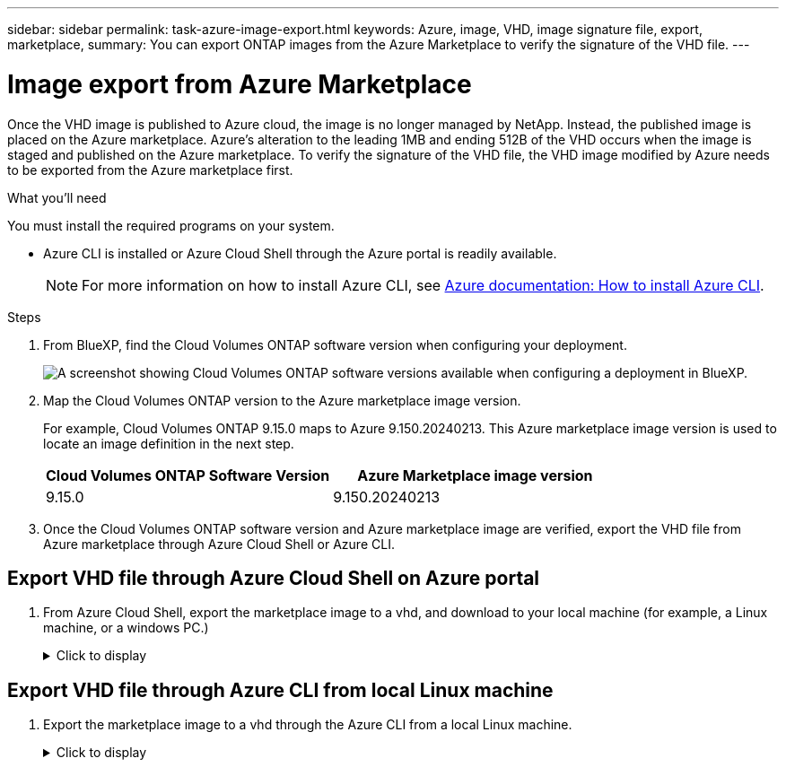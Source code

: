 ---
sidebar: sidebar
permalink: task-azure-image-export.html
keywords: Azure, image, VHD, image signature file, export, marketplace,
summary: You can export ONTAP images from the Azure Marketplace to verify the signature of the VHD file. 
---

= Image export from Azure Marketplace
:hardbreaks:
:nofooter:
:icons: font
:linkattrs:
:imagesdir: ./media/

[.lead]
Once the VHD image is published to Azure cloud, the image is no longer managed by NetApp. Instead, the published image is placed on the Azure marketplace. Azure's alteration to the leading 1MB and ending 512B of the VHD occurs when the image is staged and published on the Azure marketplace. To verify the signature of the VHD file, the VHD image modified by Azure needs to be exported from the Azure marketplace first.

.What you'll need

You must install the required programs on your system. 

* Azure CLI is installed or Azure Cloud Shell through the Azure portal is readily available. 
+ 
NOTE: For more information on how to install Azure CLI, see https://learn.microsoft.com/en-us/cli/azure/install-azure-cli[Azure documentation: How to install Azure CLI^].

.Steps

. From BlueXP, find the Cloud Volumes ONTAP software version when configuring your deployment.
+
image:screenshot_cvo_software_version.png[A screenshot showing Cloud Volumes ONTAP software versions available when configuring a deployment in BlueXP.]

. Map the Cloud Volumes ONTAP version to the Azure marketplace image version. 
+
For example, Cloud Volumes ONTAP 9.15.0 maps to Azure 9.150.20240213. This Azure marketplace image version is used to locate an image definition in the next step.
+
[cols="1,1"]
|===
|Cloud Volumes ONTAP Software Version |Azure Marketplace image version

|9.15.0
|9.150.20240213

|===

. Once the Cloud Volumes ONTAP software version and Azure marketplace image are verified, export the VHD file from Azure marketplace through Azure Cloud Shell or Azure CLI.

== Export VHD file through Azure Cloud Shell on Azure portal

. From Azure Cloud Shell, export the marketplace image to a vhd, and download to your local machine (for example, a Linux machine, or a windows PC.)
+
.Click to display
[%collapsible]
+
====

[source]
----
#Azure Cloud Shell on Azure portal to get VHD image from Azure Marketplace
a) Set the URN of the marketplace image. URN is with format "<publisher>:<offer>:<sku>:<version>". Optionally, a user can list NetApp marketplace images to confirm the proper image version.
PS /home/user1> $urn="netapp:netapp-ontap-cloud:ontap_cloud_pgo_sn:9.150.20240213"
PS /home/user1> $locName="eastus2"
PS /home/user1> $pubName="netapp"
PS /home/user1> $offerName="netapp-ontap-cloud"
PS /home/user1> $skuName="ontap_cloud_pgo_sn"
PS /home/user1> Get-AzVMImage -Location $locName -PublisherName $pubName -Offer $offerName -Sku $skuName |select version
...
141.20231128
9.141.20240131
9.150.20240213
...
 
b) Create a new managed disk from the Marketplace image with the matching image version
PS /home/user1> $diskName = “9.150.20240213-managed-disk"
PS /home/user1> $diskRG = “fnf1”
PS /home/user1> az disk create -g $diskRG -n $diskName --image-reference $urn
PS /home/user1> $sas = az disk grant-access --duration-in-seconds 3600 --access-level Read --name $diskName --resource-group $diskRG
PS /home/user1> $diskAccessSAS = ($sas | ConvertFrom-Json)[0].accessSas
 
c) Export a VHD from the managed disk to Azure Storage
Create a container with proper access level. As an example, a container named 'vi-images' with 'Container' access level is used here.
Get storage account access key, on Azure portal, 'Storage Accounts'/'signimgsa'/'Access Key'/'key1'/'key'/'show'/<copy>.
PS /home/user1> $storageAccountName = “signimgsa”
PS /home/user1> $containerName = “vm-images”
PS /home/user1> $storageAccountKey = "<replace with the above access key>"
PS /home/user1> $destBlobName = “9.150.20240213.vhd”
PS /home/user1> $destContext = New-AzureStorageContext -StorageAccountName $storageAccountName -StorageAccountKey $storageAccountKey
PS /home/user1> Start-AzureStorageBlobCopy -AbsoluteUri $diskAccessSAS -DestContainer $containerName -DestContext $destContext -DestBlob $destBlobName
PS /home/user1> Get-AzureStorageBlobCopyState –Container $containerName –Context $destContext -Blob $destBlobName
 
d) Download the generated image to your server, e.g., a Linux machine.
Use "wget <URL of file signimgsa/Containers/vm-images/9.150.20240213.vhd>".
The URL is organized in a formatted way. For automation tasks, the following example could be used to derive the URL string. Otherwise, Azure CLI 'az' command could be issued to get the URL, which is not covered in this guide. URL Example:
https://signimgsa2.blob.core.windows.net/vm-images/9.150.20240213.vhd
 
e) Clean up the managed disk
PS /home/user1> Revoke-AzDiskAccess -ResourceGroupName $diskRG -DiskName $diskName
PS /home/user1> Remove-AzDisk -ResourceGroupName $diskRG -DiskName $diskName
----

====

== Export VHD file through Azure CLI from local Linux machine

. Export the marketplace image to a vhd through the Azure CLI from a local Linux machine.
+
.Click to display
[%collapsible]
+
====

[source]
----
#Azure CLI on local Linux machine to get VHD image from Azure Marketplace
a) Login Azure CLI and list marketplace images
% az login --use-device-code
To sign in, use a web browser to open the page https://microsoft.com/devicelogin and enter the code XXXXXXXXX to authenticate.
 
% az vm image list --all --publisher netapp --offer netapp-ontap-cloud --sku ontap_cloud_pgo_sn
...
{
"architecture": "x64",
"offer": "netapp-ontap-cloud",
"publisher": "netapp",
"sku": "ontap_cloud_pgo_sn",
"urn": "netapp:netapp-ontap-cloud:ontap_cloud_pgo_sn:9.150.20240213",
"version": "9.150.20240213"
},
...
 
b) Create a new managed disk from the Marketplace image with the matching image version
% export urn="netapp:netapp-ontap-cloud:ontap_cloud_pgo_sn:9.150.20240213"
% export diskName="9.150.20240213-managed-disk"
% export diskRG="new_rg_your_rg"
% az disk create -g $diskRG -n $diskName --image-reference $urn
% az disk grant-access --duration-in-seconds 3600 --access-level Read --name $diskName --resource-group $diskRG
{
  "accessSas": "https://md-xxxxxx.blob.core.windows.net/xxxxxxx/abcd?sv=2018-03-28&sr=b&si=xxxxxxxx-xxxx-xxxx-xxxx-xxxxxxx&sigxxxxxxxxxxxxxxxxxxxxxxxx"
}
 
% export diskAccessSAS="https://md-xxxxxx.blob.core.windows.net/xxxxxxx/abcd?sv=2018-03-28&sr=b&si=xxxxxxxx-xxxx-xx-xx-xx&sigxxxxxxxxxxxxxxxxxxxxxxxx"
#To automate the process, the SAS needs to be extracted from the standard output. This is not included in this guide.
 
c) export vhd from managed disk
Create a container with proper access level. As an example, a container named 'vi-images' with 'Container' access level is used here.
Get storage account access key, on Azure portal, 'Storage Accounts'/'signimgsa'/'Access Key'/'key1'/'key'/'show'/<copy>. There should be az command that can achieve the same, but this is not included in this guide.
% export storageAccountName="signimgsa2"
% export containerName="vm-images"
% export storageAccountKey="xxxxxxxxxx"
% export destBlobName="9.150.20240213.vhd"
 
% az storage blob copy start --source-uri $diskAccessSAS --destination-container $containerName --account-name $storageAccountName --account-key $storageAccountKey --destination-blob $destBlobName
 
{
  "client_request_id": "xxxx-xxxx-xxxx-xxxx-xxxx",
  "copy_id": "xxxx-xxxx-xxxx-xxxx-xxxx",
  "copy_status": "pending",
  "date": "2022-11-02T22:02:38+00:00",
  "etag": "\"0xXXXXXXXXXXXXXXXXX\"",
  "last_modified": "2022-11-02T22:02:39+00:00",
  "request_id": "xxxxxx-xxxx-xxxx-xxxx-xxxxxxxxxxx",
  "version": "2020-06-12",
  "version_id": null
}
 
#to check the status of the blob copying
% az storage blob show --name $destBlobName --container-name $containerName --account-name $storageAccountName
 
....
    "copy": {
      "completionTime": null,
      "destinationSnapshot": null,
      "id": "xxxxxxxx-xxxx-xxxx-xxxx-xxxxxxxxx",
      "incrementalCopy": null,
      "progress": "10737418752/10737418752",
      "source": "https://md-xxxxxx.blob.core.windows.net/xxxxx/abcd?sv=2018-03-28&sr=b&si=xxxxxxxx-xxxx-xxxx-xxxx-xxxxxxxxxxxx",
      "status": "success",
      "statusDescription": null
    },
....
 
d) Download the generated image to your server, e.g., a Linux machine.
Use "wget <URL of file signimgsa/Containers/vm-images/9.150.20240213.vhd>".
The URL is organized in a formatted way. For automation tasks, the following example could be used to derive the URL string. Otherwise, Azure CLI 'az' command could be issued to get the URL, which is not covered in this guide. URL Example:
https://signimgsa2.blob.core.windows.net/vm-images/9.150.20240213.vhd
 
e) Clean up the managed disk
az disk revoke-access --name $diskName --resource-group $diskRG
az disk delete --name $diskName --resource-group $diskRG --yes
----

====
